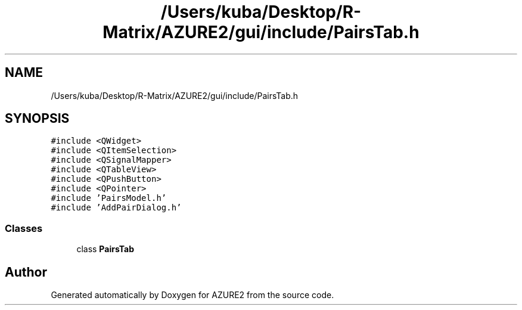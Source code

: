 .TH "/Users/kuba/Desktop/R-Matrix/AZURE2/gui/include/PairsTab.h" 3AZURE2" \" -*- nroff -*-
.ad l
.nh
.SH NAME
/Users/kuba/Desktop/R-Matrix/AZURE2/gui/include/PairsTab.h
.SH SYNOPSIS
.br
.PP
\fC#include <QWidget>\fP
.br
\fC#include <QItemSelection>\fP
.br
\fC#include <QSignalMapper>\fP
.br
\fC#include <QTableView>\fP
.br
\fC#include <QPushButton>\fP
.br
\fC#include <QPointer>\fP
.br
\fC#include 'PairsModel\&.h'\fP
.br
\fC#include 'AddPairDialog\&.h'\fP
.br

.SS "Classes"

.in +1c
.ti -1c
.RI "class \fBPairsTab\fP"
.br
.in -1c
.SH "Author"
.PP 
Generated automatically by Doxygen for AZURE2 from the source code\&.
